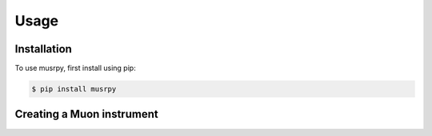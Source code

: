 Usage
=====

.. _installation:

Installation
------------

To use musrpy, first install using pip:

.. code-block:: console

    $ pip install musrpy

Creating a Muon instrument
--------------------------
